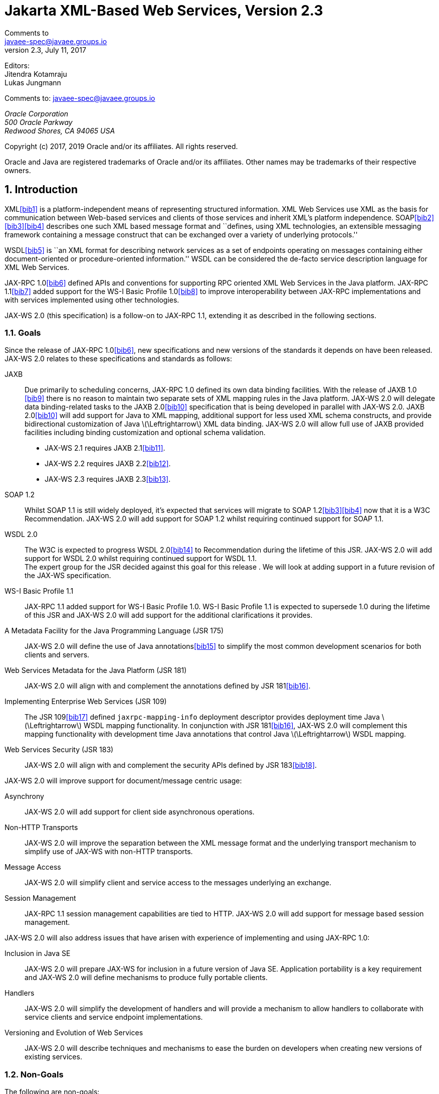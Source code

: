 //
// Copyright (c) 2020 Contributors to the Eclipse Foundation
//

= Jakarta XML-Based Web Services, Version 2.3
Comments to <javaee-spec@javaee.groups.io>
v2.3, July 11, 2017
// Metadata:
:decription: Jakarta XML-Based Web Services, Version 2.3
// Settings:
:sectnums:
:sectnumlevels: 5
:xrefstyle: full

Editors: +
Jitendra Kotamraju +
Lukas Jungmann +

Comments to: javaee-spec@javaee.groups.io

_Oracle Corporation +
500 Oracle Parkway +
Redwood Shores, CA 94065 USA_


Copyright (c) 2017, 2019 Oracle and/or its affiliates. All rights reserved.

Oracle and Java are registered trademarks of Oracle and/or its
affiliates. Other names may be trademarks of their respective owners.



[[introduction]]
== Introduction

XML<<bib1>> is a platform-independent means of representing
structured information. XML Web Services use XML as the basis for
communication between Web-based services and clients of those services
and inherit XML’s platform independence. SOAP<<bib2>><<bib3>><<bib4>>
describes one such XML based message format and ``defines, using XML
technologies, an extensible messaging framework containing a message
construct that can be exchanged over a variety of underlying
protocols.''

WSDL<<bib5>> is ``an XML format for describing network
services as a set of endpoints operating on messages containing either
document-oriented or procedure-oriented information.'' WSDL can be
considered the de-facto service description language for XML Web
Services.

JAX-RPC 1.0<<bib6>> defined APIs and conventions for supporting RPC
oriented XML Web Services in the Java platform. JAX-RPC 1.1<<bib7>> added
support for the WS-I Basic Profile 1.0<<bib8>> to improve interoperability between JAX-RPC
implementations and with services implemented using other technologies.

JAX-WS 2.0 (this specification) is a follow-on to JAX-RPC 1.1, extending
it as described in the following sections.

[[goals]]
=== Goals

Since the release of JAX-RPC 1.0<<bib6>>, new specifications and
new versions of the standards it depends on have been released. JAX-WS
2.0 relates to these specifications and standards as follows:

JAXB::
Due primarily to scheduling concerns, JAX-RPC 1.0 defined its own data
binding facilities. With the release of JAXB 1.0 <<bib9>>
there is no reason to maintain two separate sets of XML mapping
rules in the Java platform. JAX-WS 2.0 will delegate data
binding-related tasks to the JAXB 2.0<<bib10>>
specification that is being developed in parallel with JAX-WS 2.0.
JAXB 2.0<<bib10>> will add support for Java to XML
mapping, additional support for less used XML schema constructs, and
provide bidirectional customization of Java
latexmath:[$\Leftrightarrow$] XML data binding. JAX-WS 2.0 will allow
full use of JAXB provided facilities including binding customization
and optional schema validation.
* JAX-WS 2.1 requires JAXB 2.1<<bib11>>.
* JAX-WS 2.2 requires JAXB 2.2<<bib12>>.
* JAX-WS 2.3 requires JAXB 2.3<<bib13>>.

SOAP 1.2::
Whilst SOAP 1.1 is still widely deployed, it’s expected that services
will migrate to SOAP 1.2<<bib3>><<bib4>>
now that it is a W3C Recommendation.
JAX-WS 2.0 will add support for SOAP 1.2 whilst requiring continued
support for SOAP 1.1.
WSDL 2.0::
The W3C is expected to progress WSDL 2.0<<bib14>> to
Recommendation during the lifetime of this JSR. JAX-WS 2.0 will add
support for WSDL 2.0 whilst requiring continued support for WSDL 1.1.
 +
The expert group for the JSR decided against this goal for this
release . We will look at adding support in a future revision of the
JAX-WS specification.
WS-I Basic Profile 1.1::
JAX-RPC 1.1 added support for WS-I Basic Profile 1.0. WS-I Basic
Profile 1.1 is expected to supersede 1.0 during the lifetime of this
JSR and JAX-WS 2.0 will add support for the additional clarifications
it provides.
A Metadata Facility for the Java Programming Language (JSR 175)::
JAX-WS 2.0 will define the use of Java annotations<<bib15>> to
simplify the most common development scenarios for both clients and
servers.
Web Services Metadata for the Java Platform (JSR 181)::
JAX-WS 2.0 will align with and complement the annotations defined by
JSR 181<<bib16>>.
Implementing Enterprise Web Services (JSR 109)::
The JSR 109<<bib17>> defined `jaxrpc-mapping-info`
deployment descriptor provides deployment time Java
latexmath:[$\Leftrightarrow$] WSDL mapping functionality. In
conjunction with JSR 181<<bib16>>, JAX-WS 2.0 will complement this
mapping functionality with development time Java annotations that
control Java latexmath:[$\Leftrightarrow$] WSDL mapping.
Web Services Security (JSR 183)::
JAX-WS 2.0 will align with and complement the security APIs defined by
JSR 183<<bib18>>.

JAX-WS 2.0 will improve support for document/message centric usage:

Asynchrony::
JAX-WS 2.0 will add support for client side asynchronous operations.
Non-HTTP Transports::
JAX-WS 2.0 will improve the separation between the XML message format
and the underlying transport mechanism to simplify use of JAX-WS with
non-HTTP transports.
Message Access::
JAX-WS 2.0 will simplify client and service access to the messages
underlying an exchange.
Session Management::
JAX-RPC 1.1 session management capabilities are tied to HTTP. JAX-WS
2.0 will add support for message based session management.

JAX-WS 2.0 will also address issues that have arisen with experience of
implementing and using JAX-RPC 1.0:

Inclusion in Java SE::
JAX-WS 2.0 will prepare JAX-WS for inclusion in a future version of
Java SE. Application portability is a key requirement and JAX-WS 2.0
will define mechanisms to produce fully portable clients.
Handlers::
JAX-WS 2.0 will simplify the development of handlers and will provide
a mechanism to allow handlers to collaborate with service clients and
service endpoint implementations.
Versioning and Evolution of Web Services::
JAX-WS 2.0 will describe techniques and mechanisms to ease the burden
on developers when creating new versions of existing services.

[[nongoals20]]
=== Non-Goals

The following are non-goals:

Backwards Compatibility of Binary Artifacts::
Binary compatibility between JAX-RPC 1.x and JAX-WS 2.0 implementation
runtimes.
Pluggable data binding::
JAX-WS 2.0 will defer data binding to JAXB<<bib10>>;
it is not a goal to provide a plug-in API to allow other types of data
binding technologies to be used in place of JAXB. However, JAX-WS 2.0
will maintain the capability to selectively disable data binding to
provide an XML based fragment suitable for use as input to alternative
data binding technologies.
SOAP Encoding Support::
Use of the SOAP encoding is essentially deprecated in the web services
community, e.g., the WS-I Basic Profile<<bib8>> excludes SOAP encoding. Instead,
literal usage is  preferred, either in the RPC or document style.
 +
SOAP 1.1 encoding is supported in JAX-RPC 1.0 and 1.1 but its support
in JAX-WS 2.0 runs counter to the goal of delegation of data binding
to JAXB. Therefore JAX-WS 2.0 will make support for SOAP 1.1 encoding
optional and defer description of it to JAX-RPC 1.1.
 +
Support for the SOAP 1.2 Encoding<<bib4>>
is optional in SOAP 1.2 and JAX-WS 2.0 will not add support for SOAP
1.2 encoding.
Backwards Compatibility of Generated Artifacts::
JAX-RPC 1.0 and JAXB 1.0 bind XML to Java in different ways.
Generating source code that works with unmodified JAX-RPC 1.x client
source code is not a goal.
Support for Java versions prior to Java SE 5.0::
JAX-WS 2.0 relies on many of the Java language features added in Java
SE 5.0. It is not a goal to support JAX-WS 2.0 on Java versions prior
to Java SE 5.0.
Service Registration and Discovery::
It is not a goal of JAX-WS 2.0 to describe registration and discovery
of services via UDDI or ebXML RR. This capability is provided
independently by JAXR<<bib19>>.

[[requirements]]
=== Requirements

[[relationship-to-jaxb]]
==== Relationship To JAXB

JAX-WS describes the WSDL latexmath:[$\Leftrightarrow$] Java mapping,
but data binding is delegated to JAXB<<bib10>>. The
specification must clearly designate where JAXB rules apply to the WSDL
latexmath:[$\Leftrightarrow$] Java mapping without reproducing those
rules and must describe how JAXB capabilities (e.g., the JAXB binding
language) are incorporated into JAX-WS. JAX-WS is required to be able to
influence the JAXB binding, e.g., to avoid name collisions and to be
able to control schema validation on serialization and deserialization.

[[standardized-wsdl-mapping]]
==== Standardized WSDL Mapping

WSDL is the de-facto service description language for XML Web Services.
The specification must specify a standard WSDL
latexmath:[$\Leftrightarrow$] Java mapping. The following versions of
WSDL must be supported:

* WSDL 1.1<<bib5>> as clarified by the WS-I Basic
Profile(Ballinger, Ehnebuske, Gudgin, et al. 2004; Ballinger, Ehnebuske,
Ferris, et al. 2004)

The standardized WSDL mapping will describe the default WSDL
latexmath:[$\Leftrightarrow$] Java mapping. The default mapping may be
overridden using customizations as described below.

[[customizable-wsdl-mapping]]
==== Customizable WSDL Mapping

The specification must provide a standard way to customize the WSDL
latexmath:[$\Leftrightarrow$] Java mapping. The following customization
methods will be specified:

Java Annotations::
In conjunction with JAXB<<bib10>> and JSR 181<<bib16>>,
the specification will define a set of standard annotations
that may be used in Java source files to specify the mapping from Java
artifacts to their associated WSDL components. The annotations will
support mapping to WSDL 1.1.
WSDL Annotations::
In conjunction with JAXB<<bib10>> and JSR 181<<bib16>>,
the specification will define a set of standard annotations
that may be used either within WSDL documents or as in an external
form to specify the mapping from WSDL components to their associated
Java artifacts. The annotations will support mapping from WSDL 1.1.

The specification must describe the precedence rules governing
combinations of the customization methods.

[[standardized-protocol-bindings]]
==== Standardized Protocol Bindings

The specification must describe standard bindings to the following
protocols:

* SOAP 1.1<<bib2>> as clarified by the WS-I Basic Profile<<bib8>><<bib20>>
* SOAP 1.2<<bib3>><<bib4>>

The specification must not prevent non-standard bindings to other
protocols.

[[standardized-transport-bindings]]
==== Standardized Transport Bindings

The specification must describe standard bindings to the following
protocols:

* HTTP/1.1<<bib21>>.

The specification must not prevent non-standard bindings to other
transports.

[[standardized-handler-framework]]
==== Standardized Handler Framework

The specification must include a standardized handler framework that
describes:

Data binding for handlers::
The framework will offer data binding facilities to handlers and will
support handlers that are decoupled from the SAAJ API.
Handler Context::
The framework will describe a mechanism for communicating properties
between handlers and the associated service clients and service
endpoint implementations.
Unified Response and Fault Handling::
The `handleResponse` and `handleFault` methods will be unified and the
the declarative model for handlers will be improved.

[[versioning-and-evolution]]
==== Versioning and Evolution

The specification must describe techniques and mechanisms to support
versioning of service endpoint interfaces. The facilities must allow new
versions of an interface to be deployed whilst maintaining compatibility
for existing clients.

[[standardized-synchronous-and-asynchronous-invocation]]
==== Standardized Synchronous and Asynchronous Invocation

There must be a detailed description of the generated method signatures
to support both asynchronous and synchronous method invocation in stubs
generated by JAX-WS. Both forms of invocation will support a user
configurable timeout period.

[[session-management]]
==== Session Management

The specification must describe a standard session management mechanism
including:

Session APIs::
Definition of a session interface and methods to obtain the session
interface and initiate sessions for handlers and service endpoint
implementations.
HTTP based sessions::
The session management mechanism must support HTTP cookies and URL
rewriting.
SOAP based sessions::
The session management mechanism must support SOAP based session
information.

[[use-cases]]
=== Use Cases

[[handler-framework]]
==== Handler Framework

[[reliable-messaging-support]]
===== Reliable Messaging Support

A developer wishes to add support for a reliable messaging SOAP feature
to an existing service endpoint. The support takes the form of a JAX-WS
handler.

[[message-logging]]
===== Message Logging

A developer wishes to log incoming and outgoing messages for later
analysis, e.g., checking messages using the WS-I testing tools.

[[ws-i-conformance-checking]]
===== WS-I Conformance Checking

A developer wishes to check incoming and outgoing messages for
conformance to one or more WS-I profiles at runtime.

[[conventions]]
=== Conventions

The keywords `MUST', `MUST NOT', `REQUIRED', `SHALL', `SHALL NOT',
`SHOULD', `SHOULD NOT', `RECOMMENDED', `MAY', and `OPTIONAL' in this
document are to be interpreted as described in RFC 2119<<bib22>>.

For convenience, conformance requirements are called out from the main
text as follows:

♦ _Conformance (Example):_ Implementations MUST do something.

A list of all such conformance requirements can be found in appendix
<<confreqs>>.

Java code and XML fragments are formatted as shown in figure <<1.1>>:

[id="1.1"]
Figure 1.1: Example Java Code
[source,java,numbered]
-------------
package com.example.hello;

public class Hello {
public static void main(String args[]) {
System.out.println("Hello World");
}
}
-------------


Non-normative notes are formatted as shown below.

*Note:* _This is a note._

This specification uses a number of namespace prefixes throughout; they
are listed in Table <<Table 1.1>>. Note that the choice of any namespace
prefix is arbitrary and not semantically significant (see XML
Infoset<<bib23>>).

[id="Table 1.1"]
Table 1.1: Prefixes and Namespaces used in this specification.

|==============================
|*Prefix* |*Namespace* |*Notes*
|env |http://www.w3.org/2003/05/soap-envelope |A normative XML
Schema<<bib24>><<bib25>> document for the
http://www.w3.org/2003/05/soap-envelope namespace can be found at
http://www.w3.org/2003/05/soap-envelope.
|xsd |http://www.w3.org/2001/XMLSchema |The namespace of the XML
schema<<bib24>><<bib25>> specification
|wsdl |http://schemas.xmlsoap.org/wsdl/ |The namespace of the WSDL
schema<<bib5>>
|soap |http://schemas.xmlsoap.org/wsdl/soap/ |The namespace of the WSDL
SOAP binding schema<<bib24>><<bib25>>
|jaxb |http://java.sun.com/xml/ns/jaxb |The namespace of the JAXB
<<bib9>> specification
|jaxws |http://java.sun.com/xml/ns/jaxws |The namespace of the JAX-WS
specification
|wsa |http://www.w3.org/2005/08/addressing |The namespace of the
WS-Addressing 1.0<<bib26>> schema
|wsam |http://www.w3.org/2007/05/addressing/metadata |The
namespace of the WS-Addressing 1.0 - Metadata<<bib27>> schema
|wsp |http://www.w3.org/ns/ws-policy |The
namespace of the Web Services Policy 1.5 - Framework<<bib28>> schema
|==============================

Namespace names of the general form `http://example.org/...' and
`http://example.com/...' represent application or context-dependent URIs
(see RFC 2396<<bib21>>).

All parts of this specification are normative, with the exception of
examples, notes and sections explicitly marked as `Non-Normative'.

[[expert-group-members]]
=== Expert Group Members

The following people have contributed to this specification:

Chavdar Baikov (SAP AG) +
Russell Butek (IBM) +
Manoj Cheenath (BEA Systems) +
Shih-Chang Chen (Oracle) +
Claus Nyhus Christensen (Trifork) +
Ugo Corda (SeeBeyond Technology Corp) +
Glen Daniels (Sonic Software) +
Alan Davies (SeeBeyond Technology Corp) +
Thomas Diesler (JBoss, Inc.) +
Jim Frost (Art Technology Group Inc) +
Alastair Harwood (Cap Gemini) +
Marc Hadley (Sun Microsystems, Inc.) +
Kevin R. Jones (Developmentor) +
Lukas Jungmann (Oracle) +
Anish Karmarkar (Oracle) +
Toshiyuki Kimura (NTT Data Corp) +
Jim Knutson (IBM) +
Doug Kohlert (Sun Microsystems, Inc) +
Daniel Kulp (IONA Technologies PLC) +
Sunil Kunisetty (Oracle) +
Changshin Lee (Tmax Soft, Inc) +
Carlo Marcoli (Cap Gemini) +
Srividya Natarajan (Nokia Corporation) +
Sanjay Patil (SAP AG) +
Greg Pavlik (Oracle) +
Bjarne Rasmussen (Novell, Inc) +
Sebastien Sahuc (Intalio, Inc.) +
Rahul Sharma (Motorola) +
Rajiv Shivane (Pramati Technologies) +
Richard Sitze (IBM) +
Dennis M. Sosnoski (Sosnoski Software) +
Christopher St. John (WebMethods Corporation) +
Mark Stewart (ATG) +
Neal Yin (BEA Systems) +
Brian Zotter (BEA Systems) +
Nicholas L Gallardo (IBM) +
Alessio Soldano (Red Hat) +

[[acknowledgements]]
=== Acknowledgements

Robert Bissett, Arun Gupta, Graham Hamilton, Mark Hapner, Jitendra
Kotamraju, Vivek Pandey, Santiago Pericas-Geertsen, Eduardo
Pelegri-Llopart, Rama Pulavarthi, Paul Sandoz, Bill Shannon, and Kathy
Walsh (all from Sun Microsystems) have provided invaluable technical
input to the JAX-WS 2.0 specification.

Roberto Chinnici, Marc Hadley, Kohsuke Kawaguchi, and Bill Shannon (all
from Sun Microsystems) have provided invaluable technical input to the
JAX-WS 2.2 specification. I would like to thank Rama Pulavarthi for his
contributions to the 2.2 reference implementation and to the
specification. JAX-WS TCK team (Arthur Frechette, Alan Frechette) and
SQE team (Jonathan Benoit) assisted the conformance testing of the 2.2
specification.
